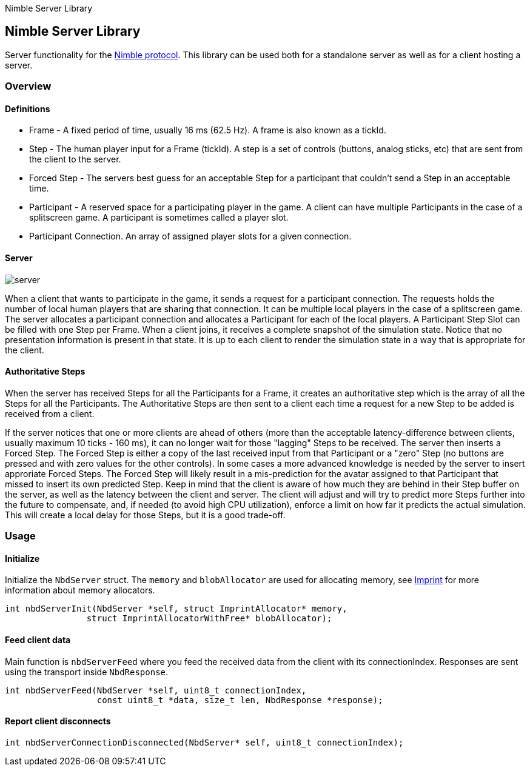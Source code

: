 Nimble Server Library

== Nimble Server Library

Server functionality for the link:https://github.com/piot/nimble-serialize-c/blob/main/docs/index.md[ Nimble protocol]. This library can be used both for a standalone server as well as
for a client hosting a server.

=== Overview

==== Definitions

* Frame - A fixed period of time, usually 16 ms (62.5 Hz). A frame is also known as a tickId.
* Step - The human player input for a Frame (tickId). A step is a set of controls (buttons, analog sticks, etc) that are sent from the client to the server.
* Forced Step - The servers best guess for an acceptable Step for a participant that couldn't send a Step in an acceptable time.
* Participant - A reserved space for a participating player in the game. A client can have multiple Participants in the case of a splitscreen game. A participant is sometimes called a player slot.
* Participant Connection. An array of assigned player slots for a given connection.

==== Server

image::images/nimble.svg[server]

When a client that wants to participate in the game, it sends a request for a participant connection. The requests holds the number of local human players that are sharing that connection. It can be multiple local players in the case of a splitscreen game.
The server allocates a participant connection and allocates a Participant for each of the local players. A Participant Step Slot can be
filled with one Step per Frame.
When a client joins, it receives a complete snapshot of the simulation state. Notice that no presentation information is present in that state. It is up to each client to render the simulation state in a way that is appropriate for the client.

==== Authoritative Steps

When the server has received Steps for all the Participants for a Frame, it creates an authoritative step which is the array of all the Steps for all the Participants. The Authoritative Steps are then sent to a client each time a request for a new Step to be added is received from a client.

If the server notices that one or more clients are ahead of others (more than the acceptable latency-difference between clients, usually maximum 10 ticks - 160 ms), it can no longer wait for those "lagging" Steps to be received. The server then inserts a Forced Step. The Forced Step is either a copy of the last received input from that Participant or a "zero" Step (no buttons are pressed and with zero values for the other controls). In some cases a more advanced knowledge is needed by the server to insert approriate Forced Steps. The Forced Step will likely result in a mis-prediction for the avatar assigned to that Participant that missed to insert its own predicted Step.
Keep in mind that the client is aware of how much they are behind in their Step buffer on the server, as well as the latency between the client and server. The client will adjust and will try to predict more Steps further into the future to compensate, and, if needed (to avoid high CPU utilization), enforce a limit on how far it predicts the actual simulation. This will create a local delay for those Steps, but it is a good trade-off.

=== Usage

==== Initialize

Initialize the `NbdServer` struct. The `memory` and `blobAllocator` are used for allocating memory,
see link:https://github.com/piot/imprint[Imprint] for more information about memory allocators.

[source,c]
----
int nbdServerInit(NbdServer *self, struct ImprintAllocator* memory,
                struct ImprintAllocatorWithFree* blobAllocator);
----

==== Feed client data

Main function is `nbdServerFeed` where you feed the received data from the client with its connectionIndex.
Responses are sent using the transport inside `NbdResponse`.

[source,c]
----
int nbdServerFeed(NbdServer *self, uint8_t connectionIndex,
                  const uint8_t *data, size_t len, NbdResponse *response);
----

==== Report client disconnects

[source,c]
----
int nbdServerConnectionDisconnected(NbdServer* self, uint8_t connectionIndex);
----
